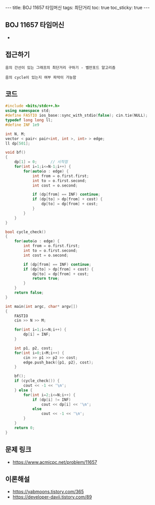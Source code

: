 #+HTML: ---
#+HTML: title: BOJ 11657 타임머신
#+HTML: tags: 최단거리
#+HTML: toc: true
#+HTML: toc_sticky: true
#+HTML: ---
#+OPTIONS: ^:nil

** BOJ 11657 타임머신
- 

** 접근하기
#+BEGIN_EXAMPLE
음의 간선이 있는 그래프의 최단거리 구하기 - 벨만포드 알고리즘

음의 cycle이 있는지 여부 파악이 가능함
#+END_EXAMPLE

** 코드
#+BEGIN_SRC cpp
#include <bits/stdc++.h>
using namespace std;
#define FASTIO ios_base::sync_with_stdio(false); cin.tie(NULL);
typedef long long ll;
#define INF 1e9

int N, M;
vector < pair< pair<int, int >, int> > edge;
ll dp[501];

void bf()
{
    dp[1] = 0;      // 시작점
    for(int i=1;i<=N-1;i++) {
        for(auto&o : edge) {
            int from = o.first.first;
            int to = o.first.second;
            int cost = o.second;

            if (dp[from] == INF) continue;
            if (dp[to] > dp[from] + cost) {
                dp[to] = dp[from] + cost;
            } 
        }
    }
}

bool cycle_check()
{
    for(auto&o : edge) {
        int from = o.first.first;
        int to = o.first.second;
        int cost = o.second;

        if (dp[from] == INF) continue;
        if (dp[to] > dp[from] + cost) {
            dp[to] = dp[from] + cost;
            return true;
        } 
    }
    return false;
}

int main(int argc, char* argv[])
{
    FASTIO
    cin >> N >> M;
    
    for(int i=1;i<=N;i++) {
        dp[i] = INF;
    }

    int p1, p2, cost;
    for(int i=0;i<M;i++) {
        cin >> p1 >> p2 >> cost;
        edge.push_back({p1, p2}, cost);
    }

    bf();
    if (cycle_check()) {
        cout << -1 << '\n';
    } else {
        for(int i=2;i<=N;i++) {
            if (dp[i] != INF)
                cout << dp[i] << '\n';
            else
                cout << -1 << '\n';
        }
    }
    return 0;
}
#+END_SRC

** 문제 링크
- https://www.acmicpc.net/problem/11657

** 이론해설
- https://yabmoons.tistory.com/365
- https://developer-davii.tistory.com/89
